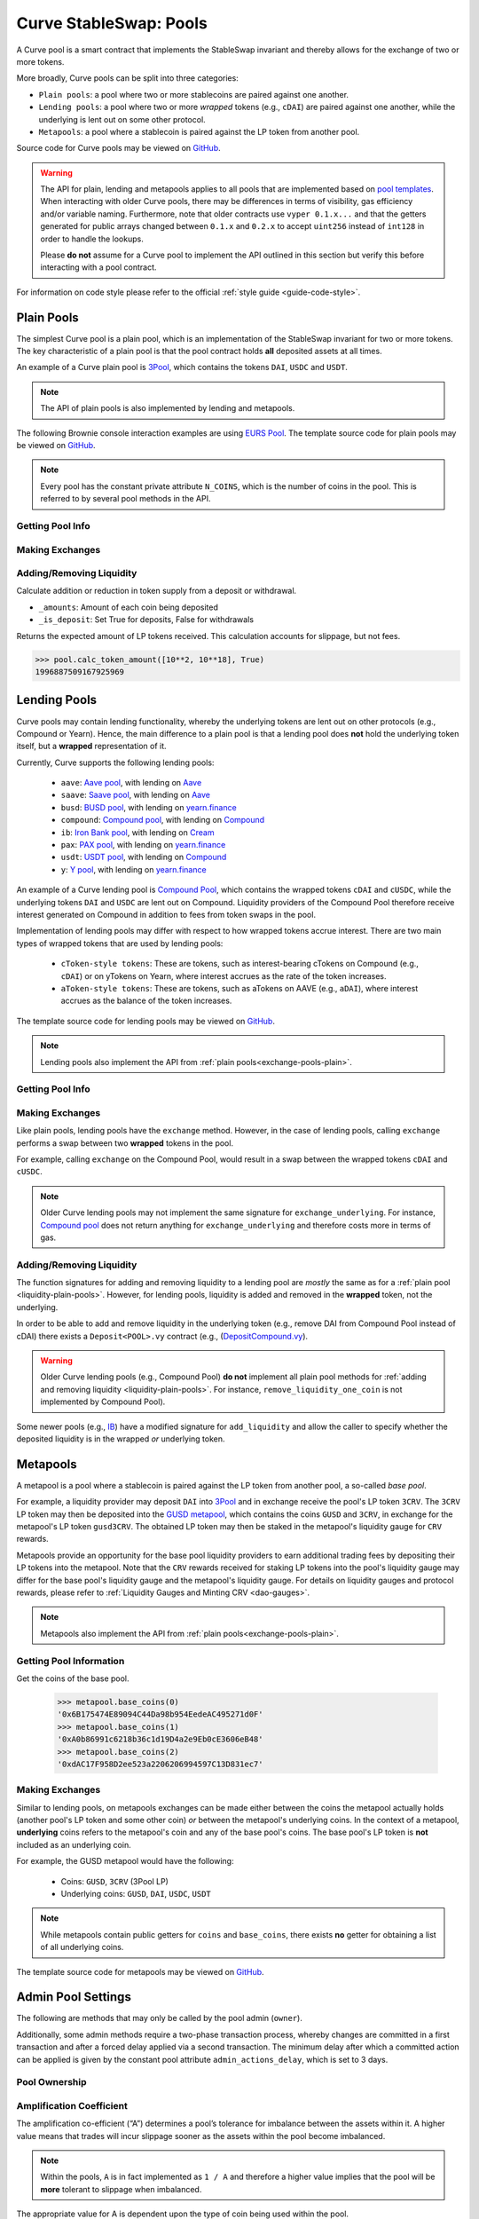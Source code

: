 .. _exchange-pools:

=======================
Curve StableSwap: Pools
=======================

A Curve pool is a smart contract that implements the StableSwap invariant and thereby allows for the exchange of two or more tokens.

More broadly, Curve pools can be split into three categories:

* ``Plain pools``: a pool where two or more stablecoins are paired against one another.
* ``Lending pools``: a pool where two or more *wrapped* tokens (e.g., ``cDAI``) are paired against one another, while the underlying is lent out on some other protocol.
* ``Metapools``: a pool where a stablecoin is paired against the LP token from another pool.

Source code for Curve pools may be viewed on `GitHub <https://github.com/curvefi/curve-contract/tree/master/contracts>`_.

.. warning::
    The API for plain, lending and metapools applies to all pools that are implemented based on `pool templates <https://github.com/curvefi/curve-contract/tree/master/contracts/pool-templates>`_. When interacting with older Curve pools, there may be differences in terms of visibility, gas efficiency and/or variable naming. Furthermore, note that older contracts use ``vyper 0.1.x...`` and that the getters generated for public arrays changed between ``0.1.x`` and ``0.2.x`` to accept ``uint256`` instead of ``int128`` in order to handle the lookups.


    Please **do not** assume for a Curve pool to implement the API outlined in this section but verify this before interacting with a pool contract.

For information on code style please refer to the official :ref:`style guide <guide-code-style>`.


.. _exchange-pools-plain:

Plain Pools
===========

The simplest Curve pool is a plain pool, which is an implementation of the StableSwap invariant for two or more tokens. The key characteristic of a plain pool is that the pool contract holds **all** deposited assets at all times.

An example of a Curve plain pool is `3Pool <https://github.com/curvefi/curve-contract/tree/master/contracts/pools/3pool>`_, which contains the tokens ``DAI``, ``USDC`` and ``USDT``.

.. note::
    The API of plain pools is also implemented by lending and metapools.

The following Brownie console interaction examples are using `EURS Pool <https://etherscan.io/address/0x0Ce6a5fF5217e38315f87032CF90686C96627CAA>`_. The template source code for plain pools may be viewed on `GitHub <https://github.com/curvefi/curve-contract/blob/master/contracts/pool-templates/base/SwapTemplateBase.vy>`_.

.. note::
    Every pool has the constant private attribute ``N_COINS``, which is the number of coins in the pool. This is referred to by several pool methods in the API.

Getting Pool Info
-----------------

.. py:function:: StableSwap.coins(i: uint256) -> address: view

    Getter for the array of swappable coins within the pool.

    .. code-block:: python

        >>> pool.coins(0)
        '0xdB25f211AB05b1c97D595516F45794528a807ad8'

.. py:function:: StableSwap.balances(i: uint256) -> uint256: view

    Getter for the pool balances array.

    .. code-block:: python

        >>> pool.balances(0)
        2918187395

.. py:function:: StableSwap.owner() -> address: view

    Getter for the admin/owner of the pool.

    .. code-block:: python

        >>> pool.owner()
        '0xeCb456EA5365865EbAb8a2661B0c503410e9B347'

.. py:function:: StableSwap.lp_token() -> address: view

    Getter for the :ref:`LP token <exchange-lp-tokens>` of the pool.

    .. code-block:: python

        >>> pool.lp_token()
        '0x194eBd173F6cDacE046C53eACcE9B953F28411d1'

    .. note::
        In older Curve pools ``lp_token`` may **not** be ``public`` and thus not visible.

.. py:function:: StableSwap.A() -> uint256: view

    The :ref:`amplification coefficient <exchange-pools-A>` for the pool.

    .. code-block:: python

        >>> pool.A()
        100

.. py:function:: StableSwap.A_precise() -> uint256: view

    The :ref:`amplification coefficient <exchange-pools-A>` for the pool not scaled by ``A_PRECISION`` (``100``).

    .. code-block:: python

        >>> pool.A_precise()
        10000

.. py:function:: StableSwap.get_virtual_price() -> uint256: view

    The current price of the pool LP token relative to the underlying pool assets. Given as an integer with 1e18 precision.

    .. code-block:: python

        >>> pool.get_virtual_price()
        1001692838188850782

.. py:function:: StableSwap.fee() -> uint256: view

    The pool swap fee, as an integer with 1e10 precision.

    .. code-block:: python

        >>> pool.fee()
        4000000

.. py:function:: StableSwap.admin_fee() -> uint256: view

    The percentage of the swap fee that is taken as an admin fee, as an integer with with 1e10 precision.

    Admin fee is set at 50% (``5000000000``) and is paid out to veCRV holders (see :ref:`Fee Collection and Distribution <dao-fees>`).

    .. code-block:: python

        >>> pool.admin_fee()
        5000000000


Making Exchanges
----------------

.. py:function:: StableSwap.get_dy(i: int128, j: int128, _dx: uint256) -> uint256: view

    Get the amount of coin ``j`` one would receive for swapping ``_dx`` of coin ``i``.

    .. code-block:: python

        >>> pool.get_dy(0, 1, 100)
        996307731416690125

    *Note*: In the ``EURS Pool``, the decimals for ``coins(0)`` and ``coins(1)`` are 2 and 18, respectively.

.. py:function:: StableSwap.exchange(i: int128, j: int128, _dx: uint256, _min_dy: uint256) -> uint256

    Perform an exchange between two coins.

    * ``i``: Index value for the coin to send
    * ``j``: Index value of the coin to receive
    * ``_dx``: Amount of ``i`` being exchanged
    * ``_min_dy``: Minimum amount of ``j`` to receive

    Returns the actual amount of coin ``j`` received. Index values can be found via the ``coins`` public getter method.

    .. code-block:: python

        >>> expected = pool.get_dy(0, 1, 10**2) * 0.99
        >>> pool.exchange(0, 1, 10**2, expected, {"from": alice})


.. _liquidity-plain-pools:

Adding/Removing Liquidity
-------------------------

.. py:function:: StableSwap.calc_token_amount(_amounts: uint256[N_COINS], _is_deposit: bool) -> uint256: view

Calculate addition or reduction in token supply from a deposit or withdrawal.

* ``_amounts``: Amount of each coin being deposited
* ``_is_deposit``: Set True for deposits, False for withdrawals

Returns the expected amount of LP tokens received. This calculation accounts for slippage, but not fees.

.. code-block:: python

    >>> pool.calc_token_amount([10**2, 10**18], True)
    1996887509167925969


.. py:function:: StableSwap.add_liquidity(_amounts: uint256[N_COINS], _min_mint_amount: uint256) -> uint256

    Deposit coins into the pool.

    * ``_amounts``: List of amounts of coins to deposit
    * ``_min_mint_amount``: Minimum amount of LP tokens to mint from the deposit

    Returns the amount of LP tokens received in exchange for the deposited tokens.


.. py:function:: StableSwap.remove_liquidity(_amount: uint256, _min_amounts: uint256[N_COINS]) -> uint256[N_COINS]

    Withdraw coins from the pool.

    * ``_amount``: Quantity of LP tokens to burn in the withdrawal
    * ``_min_amounts``: Minimum amounts of underlying coins to receive

    Returns a list of the amounts for each coin that was withdrawn.

.. py:function:: StableSwap.remove_liquidity_imbalance(_amounts: uint256[N_COINS], _max_burn_amount: uint256) -> uint256

    Withdraw coins from the pool in an imbalanced amount.

    * ``_amounts``: List of amounts of underlying coins to withdraw
    * ``_max_burn_amount``: Maximum amount of LP token to burn in the withdrawal

    Returns actual amount of the LP tokens burned in the withdrawal.

.. py:function:: StableSwap.calc_withdraw_one_coin(_token_amount: uint256, i: int128) -> uint256

    Calculate the amount received when withdrawing a single coin.

    * ``_token_amount``: Amount of LP tokens to burn in the withdrawal
    * ``i``: Index value of the coin to withdraw

.. py:function:: StableSwap.remove_liquidity_one_coin(_token_amount: uint256, i: int128, _min_amount: uint256) -> uint256

    Withdraw a single coin from the pool.

    * ``_token_amount``: Amount of LP tokens to burn in the withdrawal
    * ``i``: Index value of the coin to withdraw
    * ``_min_amount``: Minimum amount of coin to receive

    Returns the amount of coin ``i`` received.


.. _exchange-pools-lending:

Lending Pools
=============

Curve pools may contain lending functionality, whereby the underlying tokens are lent out on other protocols (e.g., Compound or Yearn). Hence, the main difference to a plain pool is that a lending pool does **not** hold the underlying token itself, but a **wrapped** representation of it.

Currently, Curve supports the following lending pools:

    * ``aave``: `Aave pool <https://www.curve.fi/aave>`_, with lending on `Aave <https://www.aave.com/>`_
    * ``saave``: `Saave pool <https://www.curve.fi/saave>`_, with lending on `Aave <https://www.aave.com/>`_
    * ``busd``: `BUSD pool <https://www.curve.fi/busd>`_, with lending on `yearn.finance <https://yearn.finance/>`_
    * ``compound``: `Compound pool <https://www.curve.fi/compound>`_, with lending on `Compound <https://compound.finance/>`_
    * ``ib``: `Iron Bank pool <https://www.curve.fi/ib>`_, with lending on `Cream <https://v1.yearn.finance/lending>`_
    * ``pax``: `PAX pool <https://www.curve.fi/pax>`_, with lending on `yearn.finance <https://yearn.finance/>`_
    * ``usdt``: `USDT pool <https://www.curve.fi/usdt>`_, with lending on `Compound <https://compound.finance/>`_
    * ``y``: `Y pool <https://www.curve.fi/y>`_, with lending on `yearn.finance <https://yearn.finance/>`_

An example of a Curve lending pool is `Compound Pool <https://github.com/curvefi/curve-contract/tree/master/contracts/pools/compound>`_, which contains the wrapped tokens ``cDAI`` and ``cUSDC``, while the underlying tokens ``DAI`` and ``USDC`` are lent out on Compound. Liquidity providers of the Compound Pool therefore receive interest generated on Compound in addition to fees from token swaps in the pool.

Implementation of lending pools may differ with respect to how wrapped tokens accrue interest. There are two main types of wrapped tokens that are used by lending pools:

    * ``cToken-style tokens``: These are tokens, such as interest-bearing cTokens on Compound (e.g., ``cDAI``) or on yTokens on Yearn, where interest accrues as the rate of the token increases.
    * ``aToken-style tokens``: These are tokens, such as aTokens on AAVE (e.g., ``aDAI``), where interest accrues as the balance of the token increases.

The template source code for lending pools may be viewed on `GitHub <https://github.com/curvefi/curve-contract/blob/master/contracts/pool-templates/y/SwapTemplateY.vy>`_.


.. note::
    Lending pools also implement the API from :ref:`plain pools<exchange-pools-plain>`.

Getting Pool Info
-----------------

.. py:function:: StableSwap.underlying_coins(i: uint256) -> address: view

    Getter for the array of **underlying** coins within the pool.

    .. code-block:: python

        >>> lending_pool.coins(0)
        '0x5d3a536E4D6DbD6114cc1Ead35777bAB948E3643'
        >>> lending_pool.coins(1)
        '0x39AA39c021dfbaE8faC545936693aC917d5E7563'


Making Exchanges
----------------

Like plain pools, lending pools have the ``exchange`` method. However, in the case of lending pools, calling ``exchange`` performs a swap between two **wrapped** tokens in the pool.

For example, calling ``exchange`` on the Compound Pool, would result in a swap between the wrapped tokens ``cDAI`` and ``cUSDC``.

.. py:function:: StableSwap.exchange_underlying(i: int128, j: int128, dx: uint256, min_dy: uint256) -> uint256

    Perform an exchange between two **underlying** tokens. Index values can be found via the ``underlying_coins`` public getter method.

    * ``i``: Index value for the underlying coin to send
    * ``j``: Index value of the underlying coin to receive
    * ``_dx``: Amount of `i` being exchanged
    * ``_min_dy``: Minimum amount of `j` to receive

    Returns the actual amount of coin ``j`` received.

.. note::
    Older Curve lending pools may not implement the same signature for ``exchange_underlying``. For instance, `Compound pool <https://github.com/curvefi/curve-contract/blob/master/contracts/pools/compound/StableSwapCompound.vy#L474>`_ does not return anything for ``exchange_underlying`` and therefore costs more in terms of gas.

Adding/Removing Liquidity
-------------------------

The function signatures for adding and removing liquidity to a lending pool are *mostly* the same as for a :ref:`plain pool <liquidity-plain-pools>`. However, for lending pools, liquidity is added and removed in the **wrapped** token, not the underlying.

In order to be able to add and remove liquidity in the underlying token (e.g., remove DAI from Compound Pool instead of cDAI) there exists a ``Deposit<POOL>.vy`` contract (e.g., (`DepositCompound.vy <https://github.com/curvefi/curve-contract/blob/master/contracts/pools/compound/DepositCompound.vy>`_).

.. warning::
    Older Curve lending pools (e.g., Compound Pool) **do not** implement all plain pool methods for :ref:`adding and removing liquidity <liquidity-plain-pools>`. For instance, ``remove_liquidity_one_coin`` is not implemented by Compound Pool).

Some newer pools (e.g., `IB <https://github.com/curvefi/curve-contract/blob/master/contracts/pools/ib/StableSwapIB.vy>`_) have a modified signature for ``add_liquidity`` and allow the caller to specify whether the deposited liquidity is in the wrapped *or* underlying token.

.. py:function:: StableSwap.add_liquidity(_amounts: uint256[N_COINS], _min_mint_amount: uint256, _use_underlying: bool = False) -> uint256

    Deposit coins into the pool.

    * ``_amounts``: List of amounts of coins to deposit
    * ``_min_mint_amount``: Minimum amount of LP tokens to mint from the deposit
    * ``_use_underlying`` If ``True``, deposit underlying assets instead of wrapped assets.

    Returns amount of LP tokens received in exchange for the deposited tokens.



.. _exchange-pools-meta:

Metapools
=========

A metapool is a pool where a stablecoin is paired against the LP token from another pool, a so-called *base pool*.

For example, a liquidity provider may deposit ``DAI`` into `3Pool <https://etherscan.io/address/0xbebc44782c7db0a1a60cb6fe97d0b483032ff1c7#code>`_ and in exchange receive the pool's LP token ``3CRV``. The ``3CRV`` LP token may then be deposited into the `GUSD metapool <https://etherscan.io/address/0x4f062658EaAF2C1ccf8C8e36D6824CDf41167956>`_, which contains the coins ``GUSD`` and ``3CRV``, in exchange for the metapool's LP token ``gusd3CRV``. The obtained LP token may then be staked in the metapool's liquidity gauge for ``CRV`` rewards.

Metapools provide an opportunity for the base pool liquidity providers to earn additional trading fees by depositing their LP tokens into the metapool. Note that the ``CRV`` rewards received for staking LP tokens into the pool's liquidity gauge may differ for the base pool's liquidity gauge and the metapool's liquidity gauge. For details on liquidity gauges and protocol rewards, please refer to :ref:`Liquidity Gauges and Minting CRV <dao-gauges>`.

.. note::
    Metapools also implement the API from :ref:`plain pools<exchange-pools-plain>`.

Getting Pool Information
------------------------

.. py:function:: StableSwap.base_coins(i: uint256) -> address: view

Get the coins of the base pool.

    .. code-block:: python

        >>> metapool.base_coins(0)
        '0x6B175474E89094C44Da98b954EedeAC495271d0F'
        >>> metapool.base_coins(1)
        '0xA0b86991c6218b36c1d19D4a2e9Eb0cE3606eB48'
        >>> metapool.base_coins(2)
        '0xdAC17F958D2ee523a2206206994597C13D831ec7'


.. py:function:: StableSwap.coins(i: uint256) -> address: view

    Get the coins of the metapool.

    .. code-block:: python

        >>> metapool.coins(0)
        '0x056Fd409E1d7A124BD7017459dFEa2F387b6d5Cd'
        >>> metapool.coins(1)
        '0x6c3F90f043a72FA612cbac8115EE7e52BDe6E490'

    In this console example, ``coins(0)`` is the metapool's coin (``GUSD``) and ``coins(1)`` is the LP token of the base pool (``3CRV``).


.. py:function:: StableSwap.base_pool() -> address: view

    Get the address of the base pool.

    .. code-block:: python

        >>> metapool.base_pool()
        '0xbEbc44782C7dB0a1A60Cb6fe97d0b483032FF1C7'


.. py:function:: StableSwap.base_virtual_price() -> uint256: view

    Get the current price of the base pool LP token relative to the underlying base pool assets.

    Note that the base pool's virtual price is only fetched from the base pool *if* the cached price has expired. A fetched based pool virtual price is cached for 10 minutes (``BASE_CACHE_EXPIRES: constant(int128) = 10 * 60``).


    .. code-block:: python

        >>> metapool.base_virtual_price()
        1014750545929625438

.. py:function:: StableSwap.base_cache_update() -> uint256: view

    Get the timestamp at which the base pool virtual price was last cached.

    .. code-block:: python

        >>> metapool.base_cache_updated()
        1616583340



Making Exchanges
----------------

Similar to lending pools, on metapools exchanges can be made either between the coins the metapool actually holds (another pool's LP token and some other coin) *or* between the metapool's underlying coins. In the context of a metapool, **underlying** coins refers to the metapool's coin and any of the base pool's coins. The base pool's LP token is **not** included as an underlying coin.

For example, the GUSD metapool would have the following:

    * Coins: ``GUSD``, ``3CRV`` (3Pool LP)
    * Underlying coins: ``GUSD``, ``DAI``, ``USDC``, ``USDT``

.. note::
    While metapools contain public getters for ``coins`` and ``base_coins``, there exists **no** getter for obtaining a list of all underlying coins.

.. py:function:: StableSwap.exchange(i: int128, j: int128, _dx: uint256, _min_dy: uint256) -> uint256

    Perform an exchange between two (non-underlying) coins in the metapool. Index values can be found via the ``coins`` public getter method.

    * ``i``: Index value for the coin to send
    * ``j``: Index valie of the coin to receive
    * ``_dx``: Amount of ``i`` being exchanged
    * ``_min_dy``: Minimum amount of ``j`` to receive

    Returns the actual amount of coin ``j`` received.


.. py:function:: StableSwap.exchange_underlying(i: int128, j: int128, _dx: uint256, _min_dy: uint256) -> uint256

    Perform an exchange between two underlying coins. Index values are the ``coins`` followed by the ``base_coins``, where the base pool LP token is **not** included as a value.

    * ``i``: Index value for the underlying coin to send
    * ``j``: Index valie of the underlying coin to recieve
    * ``_dx``: Amount of ``i`` being exchanged
    * ``_min_dy``: Minimum amount of underlying coin ``j`` to receive

    Returns the actual amount of underlying coin ``j`` received.



The template source code for metapools may be viewed on `GitHub <https://github.com/curvefi/curve-contract/blob/master/contracts/pool-templates/meta/SwapTemplateMeta.vy>`_.


Admin Pool Settings
===================

The following are methods that may only be called by the pool admin (``owner``).

Additionally, some admin methods require a two-phase transaction process, whereby changes are committed in a first transaction and after a forced delay applied via a second transaction. The minimum delay after which a committed action can be applied is given by the constant pool attribute ``admin_actions_delay``, which is set to 3 days.

Pool Ownership
--------------

.. py:function:: StableSwap.commit_transfer_ownership(_owner: address)

    Initiate an ownership transfer of pool to ``_owner``.

    Callable only by the ownership admin. The ownership can not be transferred before ``transfer_ownership_deadline``, which is the timestamp of the current block delayed by ``admin_actions_delay``.

.. py:function:: StableSwap.apply_transfer_ownership()

    Transfers ownership of the pool from current owner to the owner previously set via ``commit_transfer_ownership``.

    .. warning::
        Pool ownership can only be transferred once.


.. py:function:: StableSwap.revert_transfer_ownership()

    Reverts any previously committed transfer of ownership. This method resets the ``transfer_ownership_deadline`` to ``0``.

.. _exchange-pools-A:

Amplification Coefficient
-------------------------

The amplification co-efficient (“A”) determines a pool’s tolerance for imbalance between the assets within it. A higher value means that trades will incur slippage sooner as the assets within the pool become imbalanced.

.. note::
     Within the pools, ``A`` is in fact implemented as ``1 / A`` and therefore a higher value implies that the pool will be **more** tolerant to slippage when imbalanced.

The appropriate value for A is dependent upon the type of coin being used within the pool.

It is possible to modify the amplification coefficient for a pool after it has been deployed. However, it requires a vote within the Curve DAO and must reach a 15% quorum.

.. py:function:: StableSwap.ramp_A(_future_A: uint256, _future_time: uint256)

    Ramp ``A`` up or down by setting a new ``A`` to take effect at a future point in time.

    * ``_future_A``: New future value of ``A``
    * ``_future_time``: Timestamp at which new ``A`` should take effect

.. py:function:: StableSwap.stop_ramp_A()

    Stop ramping ``A`` up or down and sets ``A`` to current ``A``.


Trade Fees
----------

Curve pools charge fees on token swaps, where the fee may differ between pools. An admin fee is charged on the pool fee. For an overview of how fees are distributed, please refer to :ref:`Fee Collection and Distribution <dao-fees>`.

.. py:function:: StableSwap.commit_new_fee(_new_fee: uint256, _new_admin_fee: uint256)

    Commit new pool and admin fees for the pool. These fees do not take immediate effect.

    * ``_new_fee``: New pool fee
    * ``_new_admin_fee``: New admin fee (expressed as a percentage of the pool fee)

.. note::
    Both the pool ``fee`` and the ``admin_fee`` are capped by the constants ``MAX_FEE`` and ``MAX_ADMIN_FEE``, respectively. By default ``MAX_FEE`` is set at 50% and ``MAX_ADMIN_FEE`` at 100% (which is charged on the ``MAX_FEE`` amount).

.. py:function:: StableSwap.apply_new_fee()

    Apply the previously committed new pool and admin fees for the pool.

    .. note::
        Unlike ownership transfers, pool and admin fees may be set more than once.

.. py:function:: StableSwap.revert_new_parameters()

    Resets any previously committed new fees.

.. py:function:: StableSwap.admin_balances(i: uint256) -> uint256

    Get the admin balance for a single coin in the pool.

    * ``i``: Index of the coin to get admin balance for

    Returns the admin balance for coin ``i``.

.. py:function:: StableSwap.withdraw_admin_fees()

    Withdraws and transfers admin fees of the pool to the pool owner.

.. py:function:: StableSwap.donate_admin_fees()

    Donate all admin fees to the pool's liquidity providers.

    .. note::
        Older Curve pools do not implement this method.

Kill a Pool
-----------

.. py:function:: StableSwap.kill_me()

    Pause a pool by setting the ``is_killed`` boolean flag to ``True``.

    This disables the following pool functionality:
    * ``add_liquidity``
    * ``exchange``
    * ``remove_liquidity_imbalance``
    * ``remove_liquidity_one_coin``

    Hence, when paused, it is only possible for existing LPs to remove liquidity via ``remove_liquidity``.

    .. note::
        Pools can only be killed within the first 30 days after deployment.

.. py:function:: StableSwap.unkill_me()

    Unpause a pool that was previously paused, re-enabling exchanges.
